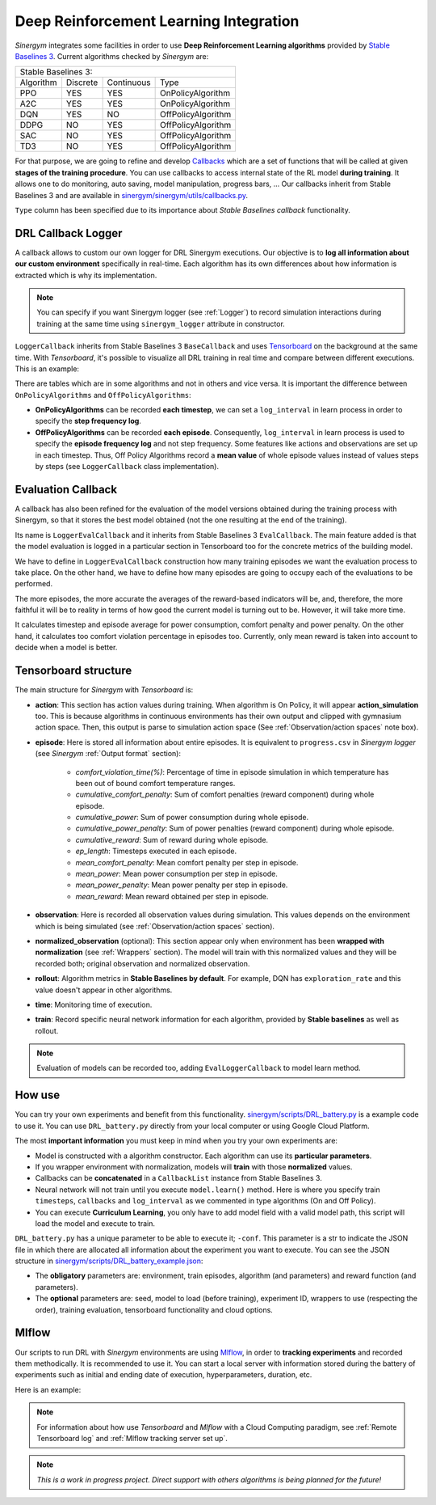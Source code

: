 #######################################
Deep Reinforcement Learning Integration
#######################################

*Sinergym* integrates some facilities in order to use **Deep Reinforcement Learning algorithms** 
provided by `Stable Baselines 3 <https://stable-baselines3.readthedocs.io/en/master/>`__. 
Current algorithms checked by *Sinergym* are:

+--------------------------------------------------------+
|                   Stable Baselines 3:                  |
+-----------+----------+------------+--------------------+
| Algorithm | Discrete | Continuous |        Type        |
+-----------+----------+------------+--------------------+
| PPO       |    YES   |     YES    | OnPolicyAlgorithm  |
+-----------+----------+------------+--------------------+
| A2C       |    YES   |     YES    | OnPolicyAlgorithm  |
+-----------+----------+------------+--------------------+
| DQN       |    YES   |     NO     | OffPolicyAlgorithm |
+-----------+----------+------------+--------------------+
| DDPG      |    NO    |     YES    | OffPolicyAlgorithm |
+-----------+----------+------------+--------------------+
| SAC       |    NO    |     YES    | OffPolicyAlgorithm |
+-----------+----------+------------+--------------------+
| TD3       |    NO    |     YES    | OffPolicyAlgorithm |
+-----------+----------+------------+--------------------+

For that purpose, we are going to refine and develop 
`Callbacks <https://stable-baselines3.readthedocs.io/en/master/guide/callbacks.html>`__ 
which are a set of functions that will be called at given **stages of the training procedure**. 
You can use callbacks to access internal state of the RL model **during training**. 
It allows one to do monitoring, auto saving, model manipulation, progress bars, ...
Our callbacks inherit from Stable Baselines 3 and are available in 
`sinergym/sinergym/utils/callbacks.py <https://github.com/ugr-sail/sinergym/blob/main/sinergym/utils/callbacks.py>`__.

``Type`` column has been specified due to its importance about 
*Stable Baselines callback* functionality.

********************
DRL Callback Logger
********************

A callback allows to custom our own logger for DRL Sinergym executions. Our objective 
is to **log all information about our custom environment** specifically in real-time.
Each algorithm has its own differences 
about how information is extracted which is why its implementation.

.. note:: You can specify if you want Sinergym logger (see :ref:`Logger`) to record 
          simulation interactions during training at the same time using 
          ``sinergym_logger`` attribute in constructor. 

``LoggerCallback`` inherits from Stable Baselines 3 ``BaseCallback`` and 
uses `Tensorboard <https://www.tensorflow.org/tensorboard?hl=es-419>`__ on the 
background at the same time. With *Tensorboard*, it's possible to visualize all DRL 
training in real time and compare between different executions. This is an example: 

.. image:: /_static/tensorboard_example.png
  :width: 800
  :alt: Tensorboard example
  :align: center

There are tables which are in some algorithms and not in others and vice versa. 
It is important the difference between ``OnPolicyAlgorithms`` and ``OffPolicyAlgorithms``:

* **OnPolicyAlgorithms** can be recorded **each timestep**, we can set a ``log_interval`` in 
  learn process in order to specify the **step frequency log**.

* **OffPolicyAlgorithms** can be recorded **each episode**. Consequently, ``log_interval`` in 
  learn process is used to specify the **episode frequency log** and not step frequency.
  Some features like actions and observations are set up in each timestep. 
  Thus, Off Policy Algorithms record a **mean value** of whole episode values instead 
  of values steps by steps (see ``LoggerCallback`` class implementation).

********************
Evaluation Callback
********************

A callback has also been refined for the evaluation of the model versions obtained during 
the training process with Sinergym, so that it stores the best model obtained (not the one resulting 
at the end of the training).

Its name is ``LoggerEvalCallback`` and it inherits from Stable Baselines 3 ``EvalCallback``. 
The main feature added is that the model evaluation is logged in a particular section in 
Tensorboard too for the concrete metrics of the building model.

We have to define in ``LoggerEvalCallback`` construction how many training episodes we want 
the evaluation process to take place. On the other hand, we have to define how many episodes 
are going to occupy each of the evaluations to be performed. 

The more episodes, the more accurate the averages of the reward-based indicators will be, and, 
therefore, the more faithful it will be to reality in terms of how good the current model is 
turning out to be. However, it will take more time.

It calculates timestep and episode average for power consumption, comfort penalty and power penalty.
On the other hand, it calculates too comfort violation percentage in episodes too.
Currently, only mean reward is taken into account to decide when a model is better.

***********************
Tensorboard structure
***********************

The main structure for *Sinergym* with *Tensorboard* is:

* **action**: This section has action values during training. When algorithm 
  is On Policy, it will appear **action_simulation** too. This is because 
  algorithms in continuous environments has their own output and clipped 
  with gymnasium action space. Then, this output is parse to simulation action 
  space (See :ref:`Observation/action spaces` note box).

* **episode**: Here is stored all information about entire episodes. 
  It is equivalent to ``progress.csv`` in *Sinergym logger* 
  (see *Sinergym* :ref:`Output format` section):

    - *comfort_violation_time(%)*: Percentage of time in episode simulation 
      in which temperature has been out of bound comfort temperature ranges.

    - *cumulative_comfort_penalty*: Sum of comfort penalties (reward component) 
      during whole episode.

    - *cumulative_power*: Sum of power consumption during whole episode.

    - *cumulative_power_penalty*: Sum of power penalties (reward component) 
      during whole episode.

    - *cumulative_reward*: Sum of reward during whole episode.

    - *ep_length*: Timesteps executed in each episode.

    - *mean_comfort_penalty*: Mean comfort penalty per step in episode.

    - *mean_power*: Mean power consumption per step in episode.

    - *mean_power_penalty*: Mean power penalty per step in episode.

    - *mean_reward*: Mean reward obtained per step in episode.

* **observation**: Here is recorded all observation values during simulation. 
  This values depends on the environment which is being simulated 
  (see :ref:`Observation/action spaces` section).

* **normalized_observation** (optional): This section appear only when environment 
  has been **wrapped with normalization** (see :ref:`Wrappers` section). The model 
  will train with this normalized values and they will be recorded both; 
  original observation and normalized observation.

* **rollout**: Algorithm metrics in **Stable Baselines by default**. For example, 
  DQN has ``exploration_rate`` and this value doesn't appear in other algorithms.

* **time**: Monitoring time of execution.

* **train**: Record specific neural network information for each algorithm, 
  provided by **Stable baselines** as well as rollout.

.. note:: Evaluation of models can be recorded too, adding ``EvalLoggerCallback`` 
          to model learn method.

**********
How use
**********

You can try your own experiments and benefit from this functionality. 
`sinergym/scripts/DRL_battery.py <https://github.com/ugr-sail/sinergym/blob/main/scripts/DRL_battery.py>`__
is a example code to use it. You can use ``DRL_battery.py`` directly from 
your local computer or using Google Cloud Platform.

The most **important information** you must keep in mind when you try 
your own experiments are:

* Model is constructed with a algorithm constructor. 
  Each algorithm can use its **particular parameters**.

* If you wrapper environment with normalization, models 
  will **train** with those **normalized** values.

* Callbacks can be **concatenated** in a ``CallbackList`` 
  instance from Stable Baselines 3.

* Neural network will not train until you execute 
  ``model.learn()`` method. Here is where you
  specify train ``timesteps``, ``callbacks`` and ``log_interval`` 
  as we commented in type algorithms (On and Off Policy).

* You can execute **Curriculum Learning**, you only have to 
  add model field with a valid model path, this script 
  will load the model and execute to train.

``DRL_battery.py`` has a unique parameter to be able to execute it; ``-conf``.
This parameter is a str to indicate the JSON file in which there are allocated
all information about the experiment you want to execute. You can see the
JSON structure in `sinergym/scripts/DRL_battery_example.json <https://github.com/ugr-sail/sinergym/blob/main/scripts/DRL_battery_example.json>`__:

* The **obligatory** parameters are: environment, train episodes, 
  algorithm (and parameters) and reward function (and parameters).

* The **optional** parameters are: seed, model to load (before training),
  experiment ID, wrappers to use (respecting the order), training evaluation,
  tensorboard functionality and cloud options.
  

****************
Mlflow
****************

Our scripts to run DRL with *Sinergym* environments are using
`Mlflow <https://mlflow.org/>`__, in order to **tracking experiments** 
and recorded them methodically. It is recommended to use it.
You can start a local server with information stored during the 
battery of experiments such as initial and ending date of execution, 
hyperparameters, duration, etc.

Here is an example: 

.. image:: /_static/mlflow_example.png
  :width: 800
  :alt: Tensorboard example
  :align: center


.. note:: For information about how use *Tensorboard* and *Mlflow* with a Cloud 
          Computing paradigm, see :ref:`Remote Tensorboard log` and 
          :ref:`Mlflow tracking server set up`.

.. note:: *This is a work in progress project. Direct support with others 
          algorithms is being planned for the future!*